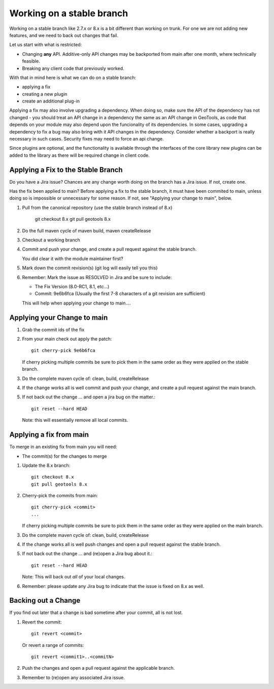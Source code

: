 Working on a stable branch
==========================

Working on a stable branch like 2.7.x or 8.x is a bit different than working on trunk.
For one we are not adding new features, and we need to back out changes that fail.

Let us start with what is restricted:

* Changing **any** API. Additive-only API changes may be backported from main after one month, where technically feasible.
* Breaking any client code that previously worked.

With that in mind here is what we can do on a stable branch:

* applying a fix
* creating a new plugin
* create an additional plug-in


Applying a fix may also involve upgrading a dependency. When doing so, make sure the API of the dependency has not changed - you should treat an API change in a dependency the same as an API change in GeoTools, as code that depends on your module may also depend upon the funcionality of its dependencies. In some cases, upgrading a dependency to fix a bug may also bring with it API changes in the dependency. Consider whether a backport is really necessary in such cases. Security fixes may need to force an api change.
  
Since plugins are optional, and the functionality is available through the interfaces of the core library new plugins can be added to the library as there will be required change in client code.

Applying a Fix to the Stable Branch
^^^^^^^^^^^^^^^^^^^^^^^^^^^^^^^^^^^

Do you have a Jira issue? Chances are any change worth doing on the branch has a Jira issue. If not, create one.

Has the fix been applied to main? Before applying a fix to the stable branch, it must have been commited to main, unless doing so is impossible or unnecessary for some reason. If not, see "Applying your change to main", below.

#. Pull from the canonical repository (use the stable branch instead of 8.x)

      git checkout 8.x
      git pull geotools 8.x

#. Do the full maven cycle of maven build, maven createRelease
#. Checkout a working branch
#. Commit and push your change, and create a pull request against the stable branch.
   
   You did clear it with the module maintainer first?

#. Mark down the commit revision(s) (git log will easily tell you this)
#. Remember: Mark the issue as RESOLVED in Jira and be sure to include:
   
   * The Fix Version (8.0-RC1, 8.1, etc...)
   * Commit: 9e6b6fca (Usually the first 7-8 characters of a git revision are sufficient)
   
   This will help when applying your change to main....

Applying your Change to main
^^^^^^^^^^^^^^^^^^^^^^^^^^^^

#. Grab the commit ids of the fix
#. From your main check out apply the patch::
     
     git cherry-pick 9e6b6fca
     
   If cherry picking multiple commits be sure to pick them in the same order as they were
   applied on the stable branch.

#. Do the complete maven cycle of: clean, build, createRelease
#. If the change works all is well commit and push your change, and create a pull request against the main branch.
     
#. If not back out the change ... and open a jira bug on the matter.::
     
     git reset --hard HEAD

   Note: this will essentially remove all local commits.

Applying a fix from main
^^^^^^^^^^^^^^^^^^^^^^^^

To merge in an existing fix from main you will need:

* The commit(s) for the changes to merge

#. Update the 8.x branch::

      git checkout 8.x
      git pull geotools 8.x
      
#. Cherry-pick the commits from main::
      
      git cherry-pick <commit>
      ...
      
   If cherry picking multiple commits be sure to pick them in the same order as they were
   applied on the main branch.

#. Do the complete maven cycle of: clean, build, createRelease
#. If the change works all is well push changes and open a pull request against the stable branch.

#. If not back out the change ... and (re)open a Jira bug about it.::
      
      git reset --hard HEAD

   Note: This will back out *all* of your local changes.
   
#. Remember: please update any Jira bug to indicate that the issue is fixed on 8.x as well.

Backing out a Change
^^^^^^^^^^^^^^^^^^^^

If you find out later that a change is bad sometime after your commit, all is not lost.

#. Revert the commit::
     
     git revert <commit>

   Or revert a range of commits::
   
     git revert <commit1>..<commitN>

#. Push the changes and open a pull request against the applicable branch.
     
#. Remember to (re)open any associated Jira issue.
